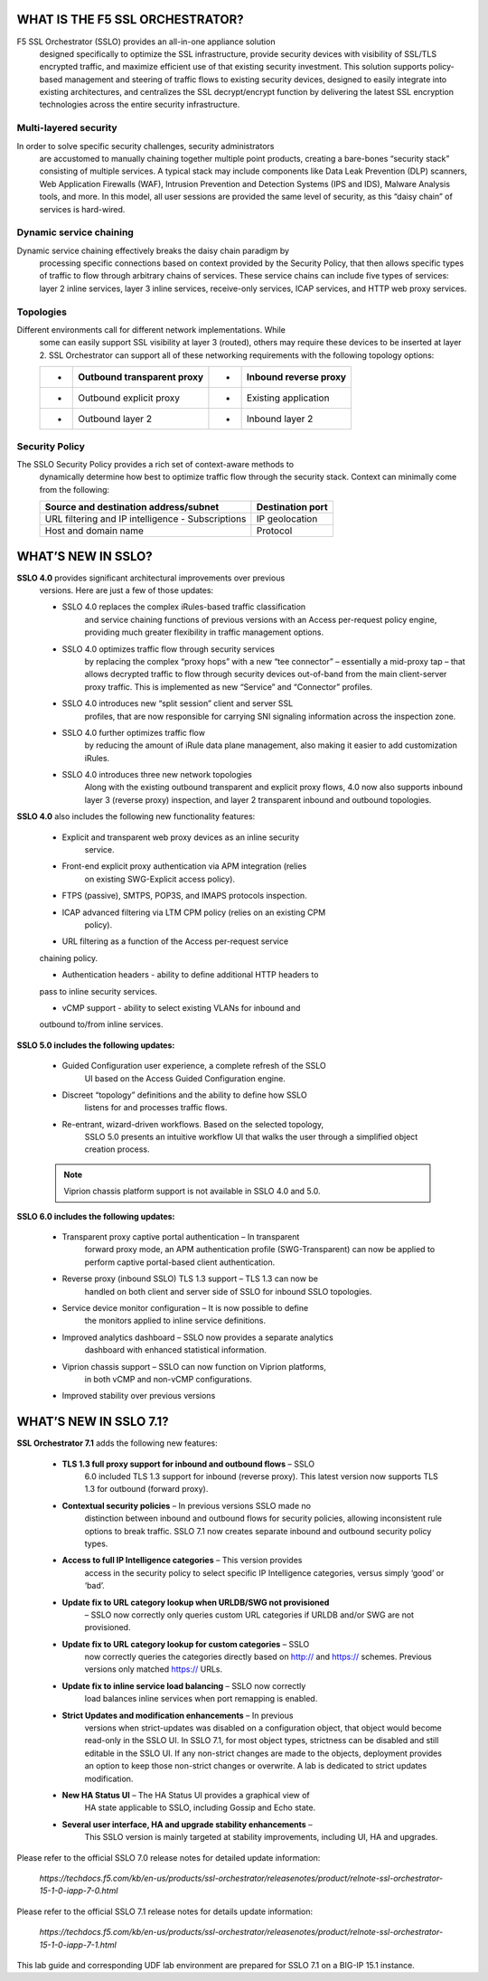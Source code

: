 WHAT IS THE F5 SSL ORCHESTRATOR?
================================

F5 SSL Orchestrator (SSLO) provides an all-in-one appliance solution
       designed specifically to optimize the SSL infrastructure, provide
       security devices with visibility of SSL/TLS encrypted traffic, and
       maximize efficient use of that existing security investment. This
       solution supports policy-based management and steering of traffic flows
       to existing security devices, designed to easily integrate into existing
       architectures, and centralizes the SSL decrypt/encrypt function by
       delivering the latest SSL encryption technologies across the entire
       security infrastructure.

Multi-layered security
----------------------

In order to solve specific security challenges, security administrators
       are accustomed to manually chaining together multiple point products,
       creating a bare-bones “security stack” consisting of multiple services.
       A typical stack may include components like Data Leak Prevention (DLP)
       scanners, Web Application Firewalls (WAF), Intrusion Prevention and
       Detection Systems (IPS and IDS), Malware Analysis tools, and more. In
       this model, all user sessions are provided the same level of security,
       as this “daisy chain” of services is hard-wired.

Dynamic service chaining
------------------------

Dynamic service chaining effectively breaks the daisy chain paradigm by
       processing specific connections based on context provided by the
       Security Policy, that then allows specific types of traffic to flow
       through arbitrary chains of services. These service chains can include
       five types of services: layer 2 inline services, layer 3 inline
       services, receive-only services, ICAP services, and HTTP web proxy
       services.

Topologies
----------

Different environments call for different network implementations. While
       some can easily support SSL visibility at layer 3 (routed), others may
       require these devices to be inserted at layer 2. SSL Orchestrator can
       support all of these networking requirements with the following topology
       options:

       +-----+----------------------------------+---------+-----------------------------+
       | •   |     Outbound transparent proxy   |     •   |     Inbound reverse proxy   |
       +=====+==================================+=========+=============================+
       | •   |     Outbound explicit proxy      |     •   |     Existing application    |
       +-----+----------------------------------+---------+-----------------------------+
       | •   |     Outbound layer 2             |     •   |     Inbound layer 2         |
       +-----+----------------------------------+---------+-----------------------------+

Security Policy
---------------

The SSLO Security Policy provides a rich set of context-aware methods to
       dynamically determine how best to optimize traffic flow through the
       security stack. Context can minimally come from the following:

       +---------------------------------------------------+---------------------------------------------------------+
       | Source and destination address/subnet             |     Destination port                                    |
       +===================================================+=========================================================+
       | URL filtering and IP intelligence - Subscriptions |     IP geolocation                                      |
       +---------------------------------------------------+---------------------------------------------------------+
       | Host and domain name                              |     Protocol                                            |
       +---------------------------------------------------+---------------------------------------------------------+
   
       |image1|

WHAT’S NEW IN SSLO?
===================

**SSLO 4.0** provides significant architectural improvements over previous
       versions. Here are just a few of those updates:

       -  SSLO 4.0 replaces the complex iRules-based traffic classification 
              and service chaining functions of previous versions with an Access
              per-request policy engine, providing much greater flexibility in
              traffic management options.

       -  SSLO 4.0 optimizes traffic flow through security services
              by replacing the complex “proxy hops” with a new “tee connector” –
              essentially a mid-proxy tap – that allows decrypted traffic to
              flow through security devices out-of-band from the main
              client-server proxy traffic. This is implemented as new “Service”
              and “Connector” profiles.

       -  SSLO 4.0 introduces new “split session” client and server SSL
              profiles, that are now responsible for carrying SNI signaling
              information across the inspection zone.

       -  SSLO 4.0 further optimizes traffic flow 
              by reducing the amount of iRule data plane management, also making it easier to add
              customization iRules.

       -  SSLO 4.0 introduces three new network topologies 
              Along with the existing outbound transparent and explicit proxy flows, 4.0 now
              also supports inbound layer 3 (reverse proxy) inspection, and
              layer 2 transparent inbound and outbound topologies.

**SSLO 4.0** also includes the following new functionality features:

       -  Explicit and transparent web proxy devices as an inline security
              service.

       -  Front-end explicit proxy authentication via APM integration (relies
              on existing SWG-Explicit access policy).

       -  FTPS (passive), SMTPS, POP3S, and IMAPS protocols inspection.

       -  ICAP advanced filtering via LTM CPM policy (relies on an existing CPM
              policy).

       -  URL filtering as a function of the Access per-request service
       chaining policy.

       -  Authentication headers - ability to define additional HTTP headers to
       pass to inline security services.

       -  vCMP support - ability to select existing VLANs for inbound and
       outbound to/from inline services.

**SSLO 5.0 includes the following updates:**

       -  Guided Configuration user experience, a complete refresh of the SSLO
              UI based on the Access Guided Configuration engine.

       -  Discreet “topology” definitions and the ability to define how SSLO
              listens for and processes traffic flows.

       -  Re-entrant, wizard-driven workflows. Based on the selected topology,
              SSLO 5.0 presents an intuitive workflow UI that walks the user
              through a simplified object creation process.



       .. note:: Viprion chassis platform support is not available in SSLO 4.0
              and 5.0.

**SSLO 6.0 includes the following updates:**

       -  Transparent proxy captive portal authentication – In transparent
              forward proxy mode, an APM authentication profile
              (SWG-Transparent) can now be applied to perform captive
              portal-based client authentication.

       -  Reverse proxy (inbound SSLO) TLS 1.3 support – TLS 1.3 can now be
              handled on both client and server side of SSLO for inbound SSLO
              topologies.

       -  Service device monitor configuration – It is now possible to define
              the monitors applied to inline service definitions.

       -  Improved analytics dashboard – SSLO now provides a separate analytics
              dashboard with enhanced statistical information.

       -  Viprion chassis support – SSLO can now function on Viprion platforms,
              in both vCMP and non-vCMP configurations.

       -  Improved stability over previous versions

WHAT’S NEW IN SSLO 7.1?
=======================

**SSL Orchestrator 7.1** adds the following new features:

       -  **TLS 1.3 full proxy support for inbound and outbound flows** – SSLO
              6.0 included TLS 1.3 support for inbound (reverse proxy). This
              latest version now supports TLS 1.3 for outbound (forward proxy).
       

       -  **Contextual security policies** – In previous versions SSLO made no
              distinction between inbound and outbound flows for security
              policies, allowing inconsistent rule options to break traffic.
              SSLO 7.1 now creates separate inbound and outbound security
              policy types.

       -  **Access to full IP Intelligence categories** – This version provides
              access in the security policy to select specific IP Intelligence
              categories, versus simply ‘good’ or ‘bad’.

       -  **Update fix to URL category lookup when URLDB/SWG not provisioned**
              – SSLO now correctly only queries custom URL categories if URLDB
              and/or SWG are not provisioned.

       -  **Update fix to URL category lookup for custom categories** – SSLO
              now correctly queries the categories directly based on http://
              and https:// schemes. Previous versions only matched https://
              URLs.

       -  **Update fix to inline service load balancing** – SSLO now correctly
              load balances inline services when port remapping is enabled.

       -  **Strict Updates and modification enhancements** – In previous
              versions when strict-updates was disabled on a configuration
              object, that object would become read-only in the SSLO UI. In
              SSLO 7.1, for most object types, strictness can be disabled and
              still editable in the SSLO UI. If any non-strict changes are made
              to the objects, deployment provides an option to keep those
              non-strict changes or overwrite. A lab is dedicated to strict
              updates modification.

       -  **New HA Status UI** – The HA Status UI provides a graphical view of
              HA state applicable to SSLO, including Gossip and Echo state. 

       -  **Several user interface, HA and upgrade stability enhancements** –
              This SSLO version is mainly targeted at stability improvements,
              including UI, HA and upgrades.

Please refer to the official SSLO 7.0 release notes for detailed update
information:

       *https://techdocs.f5.com/kb/en-us/products/ssl-orchestrator/releasenotes/product/relnote-ssl-orchestrator-15-1-0-iapp-7-0.html*

Please refer to the official SSLO 7.1 release notes for details update
information:
       *https://techdocs.f5.com/kb/en-us/products/ssl-orchestrator/releasenotes/product/relnote-ssl-orchestrator-15-1-0-iapp-7-1.html*

This lab guide and corresponding UDF lab environment are prepared for
SSLO 7.1 on a BIG-IP 15.1 instance.

.. |image1| image:: media/image002.png
   :width: 5.52639in
   :height: 1.83542in
.. |image2| image:: media/image003.png
   :width: 7.20972in
   :height: 0.60347in
